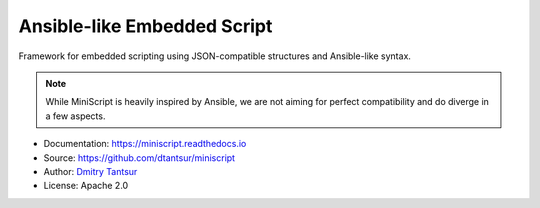 ============================
Ansible-like Embedded Script
============================

.. image:: https://github.com/dtantsur/miniscript/workflows/CI/badge.svg?event=push
   :target: https://github.com/dtantsur/miniscript/actions?query=workflow%3ACI
   :alt: CI Status

.. image:: https://readthedocs.org/projects/miniscript/badge/?version=latest
   :target: https://miniscript.readthedocs.io/en/latest/
   :alt: Documentation Status

Framework for embedded scripting using JSON-compatible structures and
Ansible-like syntax.

.. note::
   While MiniScript is heavily inspired by Ansible, we are not aiming for
   perfect compatibility and do diverge in a few aspects.

* Documentation: https://miniscript.readthedocs.io
* Source: https://github.com/dtantsur/miniscript
* Author: `Dmitry Tantsur <https://owlet.today>`_
* License: Apache 2.0
